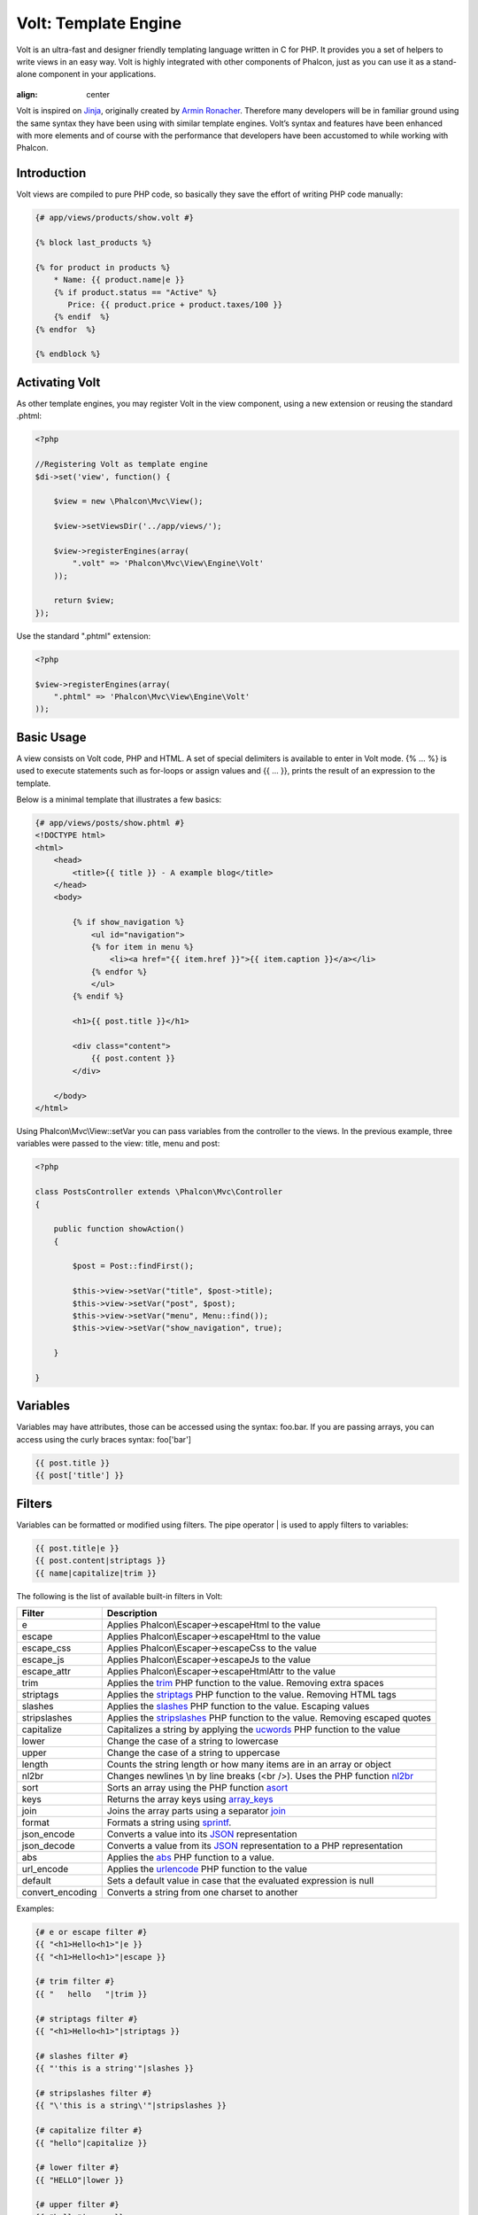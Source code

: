 Volt: Template Engine
=====================

Volt is an ultra-fast and designer friendly templating language written in C for PHP. It provides you a set of
helpers to write views in an easy way. Volt is highly integrated with other components of Phalcon,
just as you can use it as a stand-alone component in your applications.

.. figure:: ../_static/img/volt.jpg
:align: center

Volt is inspired on Jinja_, originally created by `Armin Ronacher`_. Therefore many developers will be in familiar
ground using the same syntax they have been using with similar template engines. Volt’s syntax and features
have been enhanced with more elements and of course with the performance that developers have been
accustomed to while working with Phalcon.

Introduction
------------
Volt views are compiled to pure PHP code, so basically they save the effort of writing PHP code manually:

.. code-block:: html+jinja

    {# app/views/products/show.volt #}

    {% block last_products %}

    {% for product in products %}
        * Name: {{ product.name|e }}
        {% if product.status == "Active" %}
           Price: {{ product.price + product.taxes/100 }}
        {% endif  %}
    {% endfor  %}

    {% endblock %}

Activating Volt
---------------
As other template engines, you may register Volt in the view component, using a new extension or
reusing the standard .phtml:

.. code-block:: php

    <?php

    //Registering Volt as template engine
    $di->set('view', function() {

        $view = new \Phalcon\Mvc\View();

        $view->setViewsDir('../app/views/');

        $view->registerEngines(array(
            ".volt" => 'Phalcon\Mvc\View\Engine\Volt'
        ));

        return $view;
    });

Use the standard ".phtml" extension:

.. code-block:: php

    <?php

    $view->registerEngines(array(
        ".phtml" => 'Phalcon\Mvc\View\Engine\Volt'
    ));

Basic Usage
-----------
A view consists on Volt code, PHP and HTML. A set of special delimiters is available to enter in
Volt mode. {% ... %} is used to execute statements such as for-loops or assign values and {{ ... }},
prints the result of an expression to the template.

Below is a minimal template that illustrates a few basics:

.. code-block:: html+jinja

    {# app/views/posts/show.phtml #}
    <!DOCTYPE html>
    <html>
        <head>
            <title>{{ title }} - A example blog</title>
        </head>
        <body>

            {% if show_navigation %}
                <ul id="navigation">
                {% for item in menu %}
                    <li><a href="{{ item.href }}">{{ item.caption }}</a></li>
                {% endfor %}
                </ul>
            {% endif %}

            <h1>{{ post.title }}</h1>

            <div class="content">
                {{ post.content }}
            </div>

        </body>
    </html>

Using Phalcon\\Mvc\\View::setVar you can pass variables from the controller to the views.
In the previous example, three variables were passed to the view: title, menu and post:

.. code-block:: php

    <?php

    class PostsController extends \Phalcon\Mvc\Controller
    {

        public function showAction()
        {

            $post = Post::findFirst();

            $this->view->setVar("title", $post->title);
            $this->view->setVar("post", $post);
            $this->view->setVar("menu", Menu::find());
            $this->view->setVar("show_navigation", true);

        }

    }

Variables
---------
Variables may have attributes, those can be accessed using the syntax: foo.bar. If you are
passing arrays, you can access using the curly braces syntax: foo['bar']

.. code-block:: jinja

    {{ post.title }}
    {{ post['title'] }}

Filters
-------
Variables can be formatted or modified using filters. The pipe operator | is used to apply filters to
variables:

.. code-block:: jinja

    {{ post.title|e }}
    {{ post.content|striptags }}
    {{ name|capitalize|trim }}

The following is the list of available built-in filters in Volt:

+----------------------+------------------------------------------------------------------------------+
| Filter               | Description                                                                  |
+======================+==============================================================================+
| e                    | Applies Phalcon\\Escaper->escapeHtml to the value                            |
+----------------------+------------------------------------------------------------------------------+
| escape               | Applies Phalcon\\Escaper->escapeHtml to the value                            |
+----------------------+------------------------------------------------------------------------------+
| escape_css           | Applies Phalcon\\Escaper->escapeCss to the value                             |
+----------------------+------------------------------------------------------------------------------+
| escape_js            | Applies Phalcon\\Escaper->escapeJs to the value                              |
+----------------------+------------------------------------------------------------------------------+
| escape_attr          | Applies Phalcon\\Escaper->escapeHtmlAttr to the value                        |
+----------------------+------------------------------------------------------------------------------+
| trim                 | Applies the trim_ PHP function to the value. Removing extra spaces           |
+----------------------+------------------------------------------------------------------------------+
| striptags            | Applies the striptags_ PHP function to the value. Removing HTML tags         |
+----------------------+------------------------------------------------------------------------------+
| slashes              | Applies the slashes_ PHP function to the value. Escaping values              |
+----------------------+------------------------------------------------------------------------------+
| stripslashes         | Applies the stripslashes_ PHP function to the value. Removing escaped quotes |
+----------------------+------------------------------------------------------------------------------+
| capitalize           | Capitalizes a string by applying the ucwords_ PHP function to the value      |
+----------------------+------------------------------------------------------------------------------+
| lower                | Change the case of a string to lowercase                                     |
+----------------------+------------------------------------------------------------------------------+
| upper                | Change the case of a string to uppercase                                     |
+----------------------+------------------------------------------------------------------------------+
| length               | Counts the string length or how many items are in an array or object         |
+----------------------+------------------------------------------------------------------------------+
| nl2br                | Changes newlines \\n by line breaks (<br />). Uses the PHP function nl2br_   |
+----------------------+------------------------------------------------------------------------------+
| sort                 | Sorts an array using the PHP function asort_                                 |
+----------------------+------------------------------------------------------------------------------+
| keys                 | Returns the array keys using array_keys_                                     |
+----------------------+------------------------------------------------------------------------------+
| join                 | Joins the array parts using a separator join_                                |
+----------------------+------------------------------------------------------------------------------+
| format               | Formats a string using sprintf_.                                             |
+----------------------+------------------------------------------------------------------------------+
| json_encode          | Converts a value into its JSON_ representation                               |
+----------------------+------------------------------------------------------------------------------+
| json_decode          | Converts a value from its JSON_ representation to a PHP representation       |
+----------------------+------------------------------------------------------------------------------+
| abs                  | Applies the abs_ PHP function to a value.                                    |
+----------------------+------------------------------------------------------------------------------+
| url_encode           | Applies the urlencode_ PHP function to the value                             |
+----------------------+------------------------------------------------------------------------------+
| default              | Sets a default value in case that the evaluated expression is null           |
+----------------------+------------------------------------------------------------------------------+
| convert_encoding     | Converts a string from one charset to another                                |
+----------------------+------------------------------------------------------------------------------+

Examples:

.. code-block:: jinja

    {# e or escape filter #}
    {{ "<h1>Hello<h1>"|e }}
    {{ "<h1>Hello<h1>"|escape }}

    {# trim filter #}
    {{ "   hello   "|trim }}

    {# striptags filter #}
    {{ "<h1>Hello<h1>"|striptags }}

    {# slashes filter #}
    {{ "'this is a string'"|slashes }}

    {# stripslashes filter #}
    {{ "\'this is a string\'"|stripslashes }}

    {# capitalize filter #}
    {{ "hello"|capitalize }}

    {# lower filter #}
    {{ "HELLO"|lower }}

    {# upper filter #}
    {{ "hello"|upper }}

    {# length filter #}
    {{ "robots"|length }}
    {{ [1, 2, 3]|length }}

    {# nl2br filter #}
    {{ "some\ntext"|nl2br }}

    {# sort filter #}
    {{ [3, 1, 2]|sort }}

    {# keys filter #}
    {{ ['first': 1, 'second': 2, 'third': 3]|keys }}

    {# json_encode filter #}
    {{ robots|json_encode }}

    {# json_decode filter #}
    {{ '{"one":1,"two":2,"three":3}'|json_decode }}

    {# url_encode filter #}
    {{ post.permanent_link|url_encode }}

    {# convert_encoding filter #}
    {{ "désolé"|convert_encoding('utf8', 'latin1') }}

Comments
--------
Comments may also be added to a template using the {# ... #} delimiters. All text inside them is just ignored in the final output:

.. code-block:: jinja

    {# note: this is a comment
        {% set price = 100; %}
    #}

List of Control Structures
--------------------------
Volt provides a set of basic but powerful control structures for use in templates:

For
^^^
Loop over each item in a sequence. The following example shows how to traverse a set of "robots" and print his/her name:

.. code-block:: html+jinja

    <h1>Robots</h1>
    <ul>
    {% for robot in robots %}
      <li>{{ robot.name|e }}</li>
    {% endfor %}
    </ul>

for-loops can also be nested:

.. code-block:: html+jinja

    <h1>Robots</h1>
    {% for robot in robots %}
      {% for part in robot.parts %}
      Robot: {{ robot.name|e }} Part: {{ part.name|e }} <br/>
      {% endfor %}
    {% endfor %}

You can get the element "keys" as in the PHP counterpart using the following syntax:

.. code-block:: html+jinja

    {% set numbers = ['one': 1, 'two': 2, 'three': 3] %}

    {% for name, value in numbers %}
      Name: {{ name }} Value: {{ value }}
    {% endfor %}

Additionally, an "if" evaluation can be optionally set:

.. code-block:: html+jinja

    {% set numbers = ['one': 1, 'two': 2, 'three': 3] %}

    {% for value in numbers if value < 2 %}
      Name: {{ name }} Value: {{ value }}
    {% endfor %}

    {% for name, value in numbers if name != 'two' %}
      Name: {{ name }} Value: {{ value }}
    {% endfor %}

Loop Controls
^^^^^^^^^^^^^
The 'break' and 'continue' statements can be used to exit from a loop or force an iteration in the current block:

.. code-block:: html+jinja

    {# skip the even robots #}
    {% for index, robot in robots %}
        {% if index is even %}
            {% continue %}
        {% endif %}
        ...
    {% endfor %}

.. code-block:: html+jinja

    {# exit the foreach on the first even robot #}
    {% for index, robot in robots %}
        {% if index is even %}
            {% break %}
        {% endif %}
        ...
    {% endfor %}

If
^^
As PHP, an "if" statement checks if an expression is evaluated as true or false:

.. code-block:: html+jinja

    <h1>Cyborg Robots</h1>
    <ul>
    {% for robot in robots %}
      {% if robot.type == "cyborg" %}
      <li>{{ robot.name|e }}</li>
      {% endif %}
    {% endfor %}
    </ul>

The else clause is also supported:

.. code-block:: html+jinja

    <h1>Robots</h1>
    <ul>
    {% for robot in robots %}
      {% if robot.type == "cyborg" %}
      <li>{{ robot.name|e }}</li>
      {% else %}
      <li>{{ robot.name|e }} (not a cyborg)</li>
      {% endif %}
    {% endfor %}
    </ul>

The 'elseif' control flow structure can be used together with if to emulate a 'switch' block:

.. code-block:: html+jinja

    {% if robot.type == "cyborg" %}
        Robot is a cyborg
    {% elseif robot.type == "virtual" %}
        Robot is virtual
    {% elseif robot.type == "mechanical" %}
        Robot is mechanical
    {% endif %}

Assignments
-----------
Variables may be changed in a template using the instruction "set":

.. code-block:: html+jinja

    {% set fruits = ['Apple', 'Banana', 'Orange'] %}
    {% set name = robot.name %}

Expressions
-----------
Volt provides a basic set of expression support, including literals and common operators.

A expression can be evaluated and printed using the '{{' and '}}' delimiters:

.. code-block:: html+jinja

    {{ (1 + 1) * 2 }}

If an expression needs to be evaluated without be printed the 'do' statement can be used:

.. code-block:: html+jinja

    {% do (1 + 1) * 2 %}

Literals
^^^^^^^^

The following literals are supported:

+----------------------+------------------------------------------------------------------------------+
| Filter               | Description                                                                  |
+======================+==============================================================================+
| “this is a string”   | Text between double quotes or single quotes are handled as strings           |
+----------------------+------------------------------------------------------------------------------+
| 100.25               | Numbers with a decimal part are handled as doubles/floats                    |
+----------------------+------------------------------------------------------------------------------+
| 100                  | Numbers without a decimal part are handled as integers                       |
+----------------------+------------------------------------------------------------------------------+
| false                | Constant "false" is the boolean false value                                  |
+----------------------+------------------------------------------------------------------------------+
| true                 | Constant "true" is the boolean true value                                    |
+----------------------+------------------------------------------------------------------------------+
| null                 | Constant "null" is the Null value                                            |
+----------------------+------------------------------------------------------------------------------+

Arrays
^^^^^^
Whether you're using PHP 5.3 or 5.4, you can create arrays by enclosing a list of values in square brackets:

.. code-block:: html+jinja

    {# Simple array #}
    {{ ['Apple', 'Banana', 'Orange'] }}

    {# Other simple array #}
    {{ ['Apple', 1, 2.5, false, null] }}

    {# Multi-Dimensional array #}
    {{ [[1, 2], [3, 4], [5, 6]] }}

    {# Hash-style array #}
    {{ ['first': 1, 'second': 4/2, 'third': '3'] }}

Math
^^^^
You may make calculations in templates using the following operators:

+----------------------+------------------------------------------------------------------------------+
| Operator             | Description                                                                  |
+======================+==============================================================================+
| \+                   | Perform an adding operation. {{ 2 + 3 }} returns 5                           |
+----------------------+------------------------------------------------------------------------------+
| \-                   | Perform a substraction operation {{ 2 - 3 }} returns -1                      |
+----------------------+------------------------------------------------------------------------------+
| \*                   | Perform a multiplication operation {{ 2 * 3 }} returns 6                     |
+----------------------+------------------------------------------------------------------------------+
| \/                   | Perform a division operation {{ 10 / 2 }} returns 5                          |
+----------------------+------------------------------------------------------------------------------+
| \%                   | Calculate the remainder of an integer division {{ 10 % 3 }} returns 1        |
+----------------------+------------------------------------------------------------------------------+

Comparisions
^^^^^^^^^^^^
The following comparision operators are available:

+----------------------+------------------------------------------------------------------------------+
| Operator             | Description                                                                  |
+======================+==============================================================================+
| ==                   | Check whether both operands are equal                                        |
+----------------------+------------------------------------------------------------------------------+
| !=                   | Check whether both operands aren't equal                                     |
+----------------------+------------------------------------------------------------------------------+
| \<\>                 | Check whether both operands aren't equal                                     |
+----------------------+------------------------------------------------------------------------------+
| \>                   | Check whether left operand is greater than right operand                     |
+----------------------+------------------------------------------------------------------------------+
| \<                   | Check whether left operand is less than right operand                        |
+----------------------+------------------------------------------------------------------------------+
| <=                   | Check whether left operand is less or equal than right operand               |
+----------------------+------------------------------------------------------------------------------+
| >=                   | Check whether left operand is greater or equal than right operand            |
+----------------------+------------------------------------------------------------------------------+
| ===                  | Check whether both operands are identical                                    |
+----------------------+------------------------------------------------------------------------------+
| !==                  | Check whether both operands aren't identical                                 |
+----------------------+------------------------------------------------------------------------------+

Logic
^^^^^
Logic operators are useful in the "if" expression evaluation to combine multiple tests:

+----------------------+------------------------------------------------------------------------------+
| Operator             | Description                                                                  |
+======================+==============================================================================+
| or                   | Return true if the left or right operand is evaluated as true                |
+----------------------+------------------------------------------------------------------------------+
| and                  | Return true if both left and right operands are evaluated as true            |
+----------------------+------------------------------------------------------------------------------+
| not                  | Negates an expression                                                        |
+----------------------+------------------------------------------------------------------------------+
| ( expr )             | Parenthesis groups expressions                                               |
+----------------------+------------------------------------------------------------------------------+

Other Operators
^^^^^^^^^^^^^^^
Additional operators seen the following operators are available:

+----------------------+----------------------------------------------------------------------------------------------+
| Operator             | Description                                                                                  |
+======================+==============================================================================================+
| \~                   | Concatenates both operands {{ "hello " \~ "world" }}                                         |
+----------------------+----------------------------------------------------------------------------------------------+
| \|                   | Applies a filter in the right operand to the left {{ "hello"\|uppercase }}                   |
+----------------------+----------------------------------------------------------------------------------------------+
| \.\.                 | Creates a range {{ 'a'..'z' }} {{ 1..10 }}                                                   |
+----------------------+----------------------------------------------------------------------------------------------+
| is                   | Same as == (equals), also performs tests                                                     |
+----------------------+----------------------------------------------------------------------------------------------+
| is not               | Same as != (not equals)                                                                      |
+----------------------+----------------------------------------------------------------------------------------------+

The following example shows how to use operators:

.. code-block:: html+jinja

    {% set robots = ['Voltron', 'Astro Boy', 'Terminator', 'C3PO'] %}

    {% for index in 0..robots|length %}
        {% if robots[index] is defined %}
            {{ "Name: " ~ robots[index] }}
        {% endif %}
    {% endfor %}

Tests
-----
Tests can be used to test if a variable has a valid expected value. The operator "is" is used to perform the tests:

.. code-block:: html+jinja

    {% set robots = ['1': 'Voltron', '2': 'Astro Boy', '3': 'Terminator', '4': 'C3PO'] %}

    {% for position, name in robots %}
        {% if position is odd %}
            {{ value }}
        {% endif %}
    {% endfor %}

The following built-in tests are available in Volt:

+----------------------+----------------------------------------------------------------------------------------------+
| Test                 | Description                                                                                  |
+======================+==============================================================================================+
| empty                | Checks if a variable is empty                                                                |
+----------------------+----------------------------------------------------------------------------------------------+
| even                 | Checks if a numeric value is even                                                            |
+----------------------+----------------------------------------------------------------------------------------------+
| odd                  | Checks if a numeric value is odd                                                             |
+----------------------+----------------------------------------------------------------------------------------------+
| numeric              | Checks if value is numeric                                                                   |
+----------------------+----------------------------------------------------------------------------------------------+
| scalar               | Checks if value is scalar (not an array or object)                                           |
+----------------------+----------------------------------------------------------------------------------------------+
| iterable             | Checks if a value is iterable. Can be traversed by a "for" statement                         |
+----------------------+----------------------------------------------------------------------------------------------+
| divisibleby          | Checks if a value is divisible by other value                                                |
+----------------------+----------------------------------------------------------------------------------------------+
| sameas               | Checks if a value is identical to other value                                                |
+----------------------+----------------------------------------------------------------------------------------------+

More examples:

.. code-block:: html+jinja

    {% if robot is empty %}
        The robot is null or isn't defined
    {% endif }

    {% for key, name in [1: 'Voltron', 2: 'Astroy Boy', 3: 'Bender'] %}
        {% if key is even %}
            {{ name }}
        {% endif }
    {% endfor %}

    {% for key, name in [1: 'Voltron', 2: 'Astroy Boy', 3: 'Bender'] %}
        {% if key is odd %}
            {{ name }}
        {% endif }
    {% endfor %}

    {% for key, name in [1: 'Voltron', 2: 'Astroy Boy', 'third': 'Bender'] %}
        {% if key is numeric %}
            {{ name }}
        {% endif }
    {% endfor %}

    {% set robots = [1: 'Voltron', 2: 'Astroy Boy'] %}
    {% if robots is iterable %}
        {% for robot in robots %}
            ...
        {% endfor %}
    {% endif %}

Using Tag Helpers
-----------------
Volt is highly integrated with :doc:`Phalcon\\Tag <tags>`, so it's easy to use the helpers provided by that component in a Volt template:

.. code-block:: html+jinja

    {{ javascript_include("js/jquery.js") }}

    {{ form('products/save', 'method': 'post') }}

        <label>Name</label>
        {{ text_field("name", "size": 32) }}

        <label>Type</label>
        {{ select("type", productTypes, 'using': ['id', 'name']) }}

        {{ submit_button('Send') }}

    </form>

The following PHP is generated:

.. code-block:: html+php

    <?php echo Phalcon\Tag::javascriptInclude("js/jquery.js") ?>

    <?php echo Phalcon\Tag::form(array('products/save', 'method' => 'post')); ?>

        <label>Name</label>
        <?php echo Phalcon\Tag::textField(array('name', 'size' => 32)); ?>

        <label>Type</label>
        <?php echo Phalcon\Tag::select(array('type', $productTypes, 'using' => array('id', 'name'))); ?>

        <?php echo Phalcon\Tag::submitButton('Send'); ?>

    </form>

To call a Phalcon\Tag helper, you only need to call an uncamelized version of the method:

+------------------------------------+-----------------------+
| Method                             | Volt function         |
+====================================+=======================+
| Phalcon\\Tag::linkTo               | link_to               |
+------------------------------------+-----------------------+
| Phalcon\\Tag::textField            | text_field            |
+------------------------------------+-----------------------+
| Phalcon\\Tag::passwordField        | password_field        |
+------------------------------------+-----------------------+
| Phalcon\\Tag::hiddenField          | hidden_field          |
+------------------------------------+-----------------------+
| Phalcon\\Tag::fileField            | file_field            |
+------------------------------------+-----------------------+
| Phalcon\\Tag::checkField           | check_field           |
+------------------------------------+-----------------------+
| Phalcon\\Tag::radioField           | radio_field           |
+------------------------------------+-----------------------+
| Phalcon\\Tag::submitButton         | submit_button         |
+------------------------------------+-----------------------+
| Phalcon\\Tag::selectStatic         | select_static         |
+------------------------------------+-----------------------+
| Phalcon\\Tag::select               | select                |
+------------------------------------+-----------------------+
| Phalcon\\Tag::textArea             | text_area             |
+------------------------------------+-----------------------+
| Phalcon\\Tag::form                 | form                  |
+------------------------------------+-----------------------+
| Phalcon\\Tag::endForm              | end_form              |
+------------------------------------+-----------------------+
| Phalcon\\Tag::getTitle             | get_title             |
+------------------------------------+-----------------------+
| Phalcon\\Tag::stylesheetLink       | stylesheet_link       |
+------------------------------------+-----------------------+
| Phalcon\\Tag::javascriptInclude    | javascript_include    |
+------------------------------------+-----------------------+
| Phalcon\\Tag::image                | image                 |
+------------------------------------+-----------------------+
| Phalcon\\Tag::friendlyTitle        | friendly_title        |
+------------------------------------+-----------------------+

Functions
---------
The following built-in functions are available in Volt:

+----------------------+------------------------------------------------------------------------------+
| Name                 | Description                                                                  |
+======================+==============================================================================+
| content              | Includes the content produced in a previous rendering stage                  |
+----------------------+------------------------------------------------------------------------------+
| get_content          | Same as 'content'                                                            |
+----------------------+------------------------------------------------------------------------------+
| partial              | Dynamically loads a partial view in the current template                     |
+----------------------+------------------------------------------------------------------------------+
| super                | Render the contents of the parent block                                      |
+----------------------+------------------------------------------------------------------------------+
| time                 | Calls the PHP function with the same name                                    |
+----------------------+------------------------------------------------------------------------------+
| date                 | Calls the PHP function with the same name                                    |
+----------------------+------------------------------------------------------------------------------+
| dump                 | Calls the PHP function 'var_dump'                                            |
+----------------------+------------------------------------------------------------------------------+
| version              | Returns the current version of the framework                                 |
+----------------------+------------------------------------------------------------------------------+
| constant             | Reads a PHP constant                                                         |
+----------------------+------------------------------------------------------------------------------+
| url                  | Generate a URL using the 'url' service                                       |
+----------------------+------------------------------------------------------------------------------+

View Integration
----------------
Also, Volt is integrated with :doc:`Phalcon\\Mvc\\View <views>`, you can play with the view hierarchy and include partials as well:

.. code-block:: html+jinja

    {{ content() }}

    <div id="footer">{{ partial("partials/footer") }}</div>

A partial is included in runtime, Volt also provides "include", this compiles the content of a view and returns its contents
as part of the view which was included:

.. code-block:: html+jinja

    <div id="footer">{% include "partials/footer" %}</div>

Partial vs Include
^^^^^^^^^^^^^^^^^^
Keep the following points in mind when choosing to use the "partial" function or "include":

* 'Partial' allow you to include templates made in Volt and other template engines as well
* 'Partial' allow you to pass an expression like a variable allowing to include the content of other view dynamically
* 'Partial' are better if the content that you've included changes frequently

* 'Include' copies the compiled content into the view which improves the performance
* 'Include' only allows to include templates made with Volt
* 'Include' requires an existing template at compile time

Template Inheritance
--------------------
With template inheritance you can create base templates that can be extended by others templates allowing to reuse code. A base template
define *blocks* than can be overridden by a child template. Let's pretend that we have the following base template:

.. code-block:: html+jinja

    {# templates/base.volt #}
    <!DOCTYPE html>
    <html>
        <head>
            {% block head %}
                <link rel="stylesheet" href="style.css" />
            {% endblock %}
            <title>{% block title %}{% endblock %} - My Webpage</title>
        </head>
        <body>
            <div id="content">{% block content %}{% endblock %}</div>
            <div id="footer">
                {% block footer %}&copy; Copyright 2012, All rights reserved.{% endblock %}
            </div>
        </body>
    </html>

From other template we could extend the base template replacing the blocks:

.. code-block:: jinja

    {% extends "templates/base.volt" %}

    {% block title %}Index{% endblock %}

    {% block head %}<style type="text/css">.important { color: #336699; }</style>{% endblock %}

    {% block content %}
        <h1>Index</h1>
        <p class="important">Welcome on my awesome homepage.</p>
    {% endblock %}

Not all blocks must be replaced at a child template, only those that are needed. The final output produced will be the following:

.. code-block:: html

    <!DOCTYPE html>
    <html>
        <head>
            <style type="text/css">.important { color: #336699; }</style>
            <title>Index - My Webpage</title>
        </head>
        <body>
            <div id="content">
                <h1>Index</h1>
                <p class="important">Welcome on my awesome homepage.</p>
            </div>
            <div id="footer">
                &copy; Copyright 2012, All rights reserved.
            </div>
        </body>
    </html>

Multiple Inheritance
^^^^^^^^^^^^^^^^^^^^
Extended templates can extend other templates. The following example illustrates this:

.. code-block:: html+jinja

    {# main.volt #}
    <!DOCTYPE html>
    <html>
        <head>
            <title>Title</title>
        </head>
        <body>
            {% block content %}{% endblock %}
        </body>
    </html>

Template "layout.volt" extends "main.volt"

.. code-block:: html+jinja

    {# layout.volt #}
    {% extends "main.volt" %}

    {% block content %}

        <h1>Table of contents</h1>

    {% endblock %}

Finally a view that extends "layout.volt":

.. code-block:: html+jinja

    {# index.volt #}
    {% extends "layout.volt" %}

    {% block content %}

        {{ super() }}

        <ul>
            <li>Some option</li>
            <li>Some other option</li>
        </ul>

    {% endblock %}

Rendering "index.volt" produces:

.. code-block:: html

    <!DOCTYPE html>
    <html>
        <head>
            <title>Title</title>
        </head>
        <body>

            <h1>Table of contents</h1>

            <ul>
                <li>Some option</li>
                <li>Some other option</li>
            </ul>

        </body>
    </html>

Note the call to the function "super()". With that function it's possible to render the contents of the parent block.

As partials, the path set to "extends" is a relative path under the current views directory (i.e. app/views/).

.. highlights::

    By default, and for performance reasons, Volt only checks for changes in the children templates
    to know when to re-compile to plain PHP again, so it is recommended initialize Volt with the option
    'compileAlways' => true. Thus, the templates are compiled always taking into account changes in
    the parent templates.

Autoescape mode
---------------
You can enable auto-escaping of all variables printed in a block using the autoescape mode:

.. code-block:: html+jinja

    Manually escaped: {{ robot.name|e }}

    {% autoescape true %}
        Autoescaped: {{ robot.name }}
        {% autoescape false %}
            No Autoescaped: {{ robot.name }}
        {% endautoescape %}
    {% endautoescape %}

Setting up the Volt Engine
--------------------------
Volt can be configured to alter its default behavior, the following example explain how to do that:

.. code-block:: php

    <?php

    //Register Volt as a service
    $di->set('voltService', function($view, $di) {

        $volt = new \Phalcon\Mvc\View\Engine\Volt($view, $di);

        $volt->setOptions(array(
            "compiledPath" => "../app/compiled-templates/",
            "compiledExtension" => ".compiled"
        ));

        return $volt;
    });

    //Register Volt as template engine
    $di->set('view', function() {

        $view = new \Phalcon\Mvc\View();

        $view->setViewsDir('../app/views/');

        $view->registerEngines(array(
            ".volt" => 'voltService'
        ));

        return $view;
    });

If you do not want to reuse Volt as a service you can pass an anonymous function to register the engine instead of a service name:

.. code-block:: php

    <?php

    //Register Volt as template engine with an anonymous function
    $di->set('view', function() {

        $view = new \Phalcon\Mvc\View();

        $view->setViewsDir('../app/views/');

        $view->registerEngines(array(
            ".volt" => function($view, $di) {
                $volt = new \Phalcon\Mvc\View\Engine\Volt($view, $di);

                //set some options here

                return $volt;
            }
        ));

        return $view;
    });


The following options are available in Volt:

+-------------------+--------------------------------------------------------------------------------------------------------------------------------+---------+
| Option            | Description                                                                                                                    | Default |
+===================+================================================================================================================================+=========+
| compiledPath      | A writable path where the compiled PHP templates will be placed                                                                | ./      |
+-------------------+--------------------------------------------------------------------------------------------------------------------------------+---------+
| compiledExtension | An additional extension appended to the compiled PHP file                                                                      | .php    |
+-------------------+--------------------------------------------------------------------------------------------------------------------------------+---------+
| compiledSeparator | Volt replaces the directory separators / and \\ by this separator in order to create a single file in the compiled directory   | %%      |
+-------------------+--------------------------------------------------------------------------------------------------------------------------------+---------+
| stat              | Whether Phalcon must check if exists differences between the template file and its compiled path                               | true    |
+-------------------+--------------------------------------------------------------------------------------------------------------------------------+---------+
| compileAlways     | Tell Volt if the templates must be compiled in each request or only when they change                                           | false   |
+-------------------+--------------------------------------------------------------------------------------------------------------------------------+---------+
| prefix            | Allows to prepend a prefix to the templates in the compilation path                                                            | null    |
+-------------------+--------------------------------------------------------------------------------------------------------------------------------+---------+

Extending Volt
--------------
Unlike other template engines, Volt itself is not required to run the compiled templates.
Once the templates are compiled there is no dependence on Volt. With performance independence in mind,
Volt only acts as a compiler for PHP templates.

The Volt compiler allow you to extend it adding more functions, tests or filters to the existing ones.

Functions
^^^^^^^^^
Functions act as normal PHP functions, a valid string name is required as function name.
Functions can be added using two strategies, returning a simple string or using an anonymous
function. Always is required that the chosen strategy returns a valid PHP string expression:

.. code-block:: php

    <?php

    $volt = new \Phalcon\Mvc\View\Engine\Volt($view, $di);

    $compiler = $volt->getCompiler();

    //This binds the function 'shuffle' in Volt to the PHP function 'str_shuffle'
    $compiler->addFunction('shuffle', 'str_shuffle');

Register the function with an anonymous function. This case we use $resolvedArgs to pass the arguments exactly
as were passed in the arguments:

.. code-block:: php

    <?php

    $compiler->addFunction('widget', function($resolvedArgs, $exprArgs) {
        return 'MyLibrary\Widgets::get('.$resolvedArgs.')';
    });

Treat the arguments independently and unresolved:

.. code-block:: php

    <?php

    $compiler->addFunction('repeat', function($resolvedArgs, $exprArgs) use ($compiler) {

        //Resolve the first argument
        $firstArgument = $compiler->expression($exprArgs[0]['expr']);

        //Checks if the second argument was passed
        if (isset($exprArgs[1])) {
            $secondArgument = $compiler->expression($exprArgs[1]['expr']);
        } else {
            //Use '10' as default
            $secondArgument = '10';
        }

        return 'str_repeat('.$firstArgument.', '.$secondArgument.')';
    });

Generate the code based on some function availability:

.. code-block:: php

    <?php

    $compiler->addFunction('include_text', function($resolvedArgs, $exprArgs) {
        if (function_exists('mb_stripos')) {
            return 'mb_stripos('.$resolvedArgs.')';
        } else {
            return 'stripos('.$resolvedArgs.')';
        }
    });

Built-in functions can be overrided adding a function with its name:

.. code-block:: php

    <?php

    //Replace built-in function dump
    $compiler->addFunction('dump', 'print_r');

Filters
^^^^^^^
A filter has the following form in a template: leftExpr|name(optional-args). Adding new filters
is similar as seen with the functions:

.. code-block:: php

    <?php

    //This creates a filter 'hash' that uses the PHP function 'md5'
    $compiler->addFilter('hash', 'md5');

.. code-block:: php

    <?php

    $compiler->addFilter('int', function($resolvedArgs, $exprArgs) {
        return 'intval('.$resolvedArgs.')';
    });

Built-in filters can be overrided adding a function with its name:

.. code-block:: php

    <?php

    //Replace built-in filter 'capitalize'
    $compiler->addFilter('capitalize', 'lcfirst');

Caching view fragments
----------------------
With Volt it's easy cache view fragments. This caching improves performance preventing
that the contents of a block is executed by PHP each time the view is displayed:

.. code-block:: html+jinja

    {% cache "sidebar" %}
        <!-- generate this content is slow so we are going to cache it -->
    {% endcache %}

Setting an specific number of seconds:

.. code-block:: html+jinja

    {# cache the sidebar by 1 hour #}
    {% cache "sidebar" 3600 %}
        <!-- generate this content is slow so we are going to cache it -->
    {% endcache %}

Any valid expression can be used as cache key:

.. code-block:: html+jinja

    {% cache ("article-" ~ post.id) 3600 %}

        <h1>{{ post.title }}</h1>

        <p>{{ post.content }}</p>

    {% endcache %}

The caching is done by the :doc:`Phalcon\\Cache <cache>` component via the view component.
Learn more about how this integration works in the section :doc:`"Caching View Fragments" <views>`.

Inject Services into a Template
-------------------------------
If a service container (DI) is available for Volt, you can use the services by only accessing the name of the service in the template:

.. code-block:: html+jinja

    {# Inject the 'flash' service #}
    <div id="messages">{{ flash.output() }}</div>

    {# Inject the 'security' service #}
    <input type="hidden" name="token" value="{{ security.getToken() }}">

Stand-alone component
---------------------
Using Volt in a stand-alone mode can be demonstrated below:

.. code-block:: php

    <?php

    //Create a compiler
    $compiler = \Phalcon\Mvc\View\Engine\Volt\Compiler();

    //Optionally add some options
    $compiler->setOptions(array(
        //...
    ));

    //Compile a template string returning PHP code
    echo $compiler->compileString('{{ "hello" }}');

    //Compile a template in a file specifying the destination file
    $compiler->compileFile('layouts/main.volt', 'cache/layouts/main.volt.php');

    //Compile a template in a file based on the options passed to the compiler
    $compiler->compile('layouts/main.volt');

    //Require the compiled templated (optional)
    require $compiler->getCompiledPath();

External Resources
------------------

* A bundle for Sublime/Textmate is available `here <https://github.com/phalcon/volt-sublime-textmate>`_
* `Our website <http://phalconphp.com>`_ is running using Volt as template engine, check out its code on `github <https://github.com/phalcon/website>`_
* `Album-O-Rama <https://github.com/phalcon/album-o-rama>`_ is a sample application using Volt as template engine, check out its code on Github

.. _Armin Ronacher: https://github.com/mitsuhiko
.. _Twig: https://github.com/vito/chyrp/wiki/Twig-Reference
.. _Jinja: http://jinja.pocoo.org/
.. _trim: http://php.net/manual/en/function.trim.php
.. _striptags: http://php.net/manual/en/function.striptags.php
.. _slashes: http://php.net/manual/en/function.slashes.php
.. _stripslashes: http://php.net/manual/en/function.stripslashes.php
.. _ucwords: http://php.net/manual/en/function.ucwords.php
.. _nl2br: http://php.net/manual/en/function.nl2br.php
.. _asort: http://php.net/manual/en/function.asort.php
.. _array_keys: http://php.net/manual/en/function.array-keys.php
.. _abs: http://php.net/manual/en/function.abs.php
.. _urlencode: http://php.net/manual/en/function.urlencode.php
.. _sprintf: http://php.net/manual/en/function.sprintf.php
.. _join: http://php.net/manual/en/function.join.php
.. _JSON: http://php.net/manual/en/function.json-encode.php
